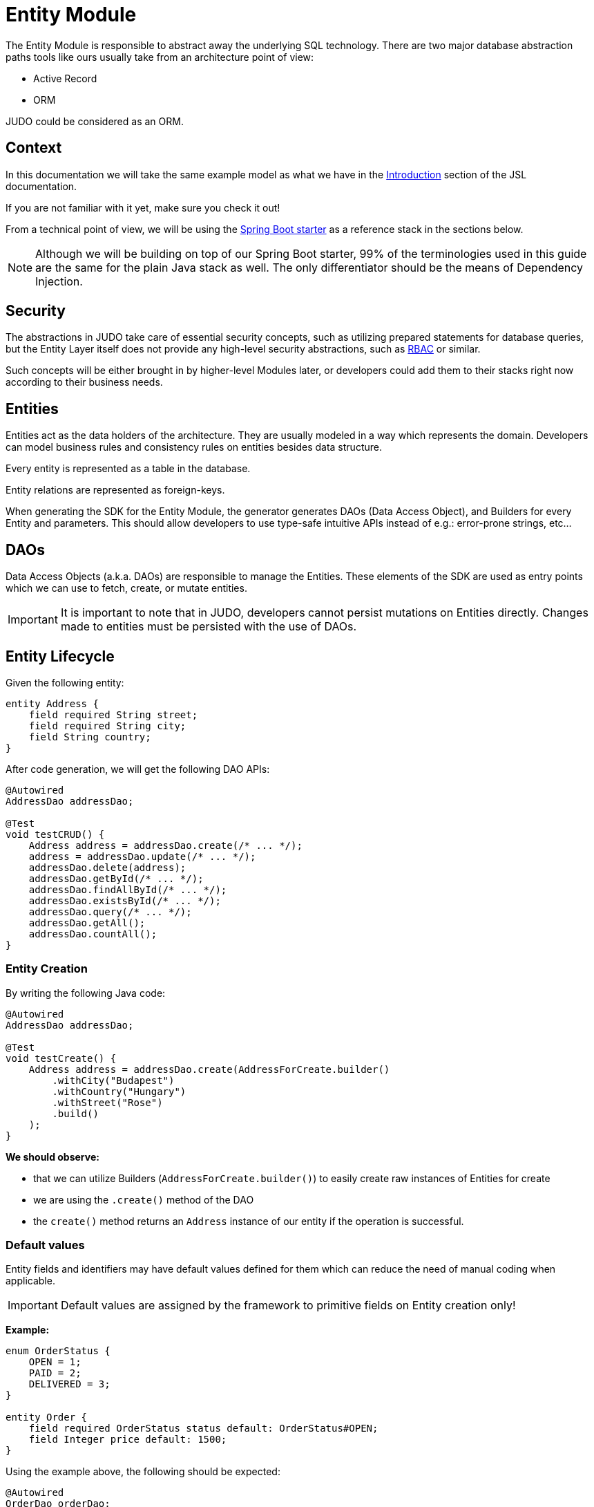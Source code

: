 = Entity Module

:idprefix:
:idseparator: -

The Entity Module is responsible to abstract away the underlying SQL technology. There are two major database abstraction
paths tools like ours usually take from an architecture point of view:

* Active Record
* ORM

JUDO could be considered as an ORM.

== Context
In this documentation we will take the same example model as what we have in the xref:meta-jsl:01_intro.adoc[Introduction,window=_blank]
section of the JSL documentation.

If you are not familiar with it yet, make sure you check it out!

From a technical point of view, we will be using the xref:getting-started/04_bootstrap-spring-boot-project.adoc[Spring Boot starter,window=_blank]
as a reference stack in the sections below.

[NOTE]
====
Although we will be building on top of our Spring Boot starter, 99% of the terminologies used in this guide are the same
for the plain Java stack as well. The only differentiator should be the means of Dependency Injection.
====

== Security

The abstractions in JUDO take care of essential security concepts, such as utilizing prepared statements for database queries,
but the Entity Layer itself does not provide any high-level security abstractions, such as https://en.wikipedia.org/wiki/Role-based_access_control[RBAC,window=_blank]
or similar.

Such concepts will be either brought in by higher-level Modules later, or developers could add them to their stacks right
now according to their business needs.

== Entities

Entities act as the data holders of the architecture. They are usually modeled in a way which represents the domain.
Developers can model business rules and consistency rules on entities besides data structure.

Every entity is represented as a table in the database.

Entity relations are represented as foreign-keys.

When generating the SDK for the Entity Module, the generator generates DAOs (Data Access Object), and Builders for every
Entity and parameters. This should allow developers to use type-safe intuitive APIs instead of e.g.: error-prone strings, etc...

== DAOs

Data Access Objects (a.k.a. DAOs) are responsible to manage the Entities. These elements of the SDK are used as entry points
which we can use to fetch, create, or mutate entities.

[IMPORTANT]
====
It is important to note that in JUDO, developers cannot persist mutations on Entities directly. Changes made to entities
must be persisted with the use of DAOs.
====

== Entity Lifecycle

Given the following entity:

[source,jsl]
----
entity Address {
    field required String street;
    field required String city;
    field String country;
}
----

After code generation, we will get the following DAO APIs:

[source,java]
----
@Autowired
AddressDao addressDao;

@Test
void testCRUD() {
    Address address = addressDao.create(/* ... */);
    address = addressDao.update(/* ... */);
    addressDao.delete(address);
    addressDao.getById(/* ... */);
    addressDao.findAllById(/* ... */);
    addressDao.existsById(/* ... */);
    addressDao.query(/* ... */);
    addressDao.getAll();
    addressDao.countAll();
}

----

=== Entity Creation

By writing the following Java code:

[source,java]
----
@Autowired
AddressDao addressDao;

@Test
void testCreate() {
    Address address = addressDao.create(AddressForCreate.builder()
        .withCity("Budapest")
        .withCountry("Hungary")
        .withStreet("Rose")
        .build()
    );
}
----

**We should observe:**

* that we can utilize Builders (`AddressForCreate.builder()`) to easily create raw instances of Entities for create
* we are using the `.create()` method of the DAO
* the `create()` method returns an `Address` instance of our entity if the operation is successful.

=== Default values

Entity fields and identifiers may have default values defined for them which can reduce the need of manual coding when
applicable.

[IMPORTANT]
Default values are assigned by the framework to primitive fields on Entity creation only!

**Example:**

[source,jsl]
----
enum OrderStatus {
    OPEN = 1;
    PAID = 2;
    DELIVERED = 3;
}

entity Order {
    field required OrderStatus status default: OrderStatus#OPEN;
    field Integer price default: 1500;
}
----

Using the example above, the following should be expected:

[source,java]
----
@Autowired
OrderDao orderDao;

@Test
void testDefaults() {
    Order myOrder = orderDao.create(OrderForCreate.builder().build());

    assertEquals(OrderStatus.OPEN, myOrder.getStatus());
    assertEquals(Optional.of(1500), myOrder.getPrice());
}
----

=== Entity Retrieval / Fetching

Through direct DAO operations, entities can be fetched in multiple ways.

* By one's own ID
* By fetching all
* By forming a custom `query`

**Fetching by id:**

[source,java]
----
@Autowired
AddressDao addressDao;

@Test
void testFetch() {
    Optional<Address> addressAgain = addressDao.getById(address.identifier());
}
----

The `.getById()` method in most cases should be used when we would like to fetch an updated version of an entity for which
we already have a reference to. The return type is Optional because the entity may not exist in the database.

// TODO getByIds

**Fetching every Address entity in the database:**

[source,java]
----
@Autowired
AddressDao addressDao;

@Test
void testAll() {
    List<Address> addressList = addressDao.getAll();
}
----

[IMPORTANT]
The `.getAll()` method should be used carefully, because for large data-sets, it could have a quite significant impact
on performance.

**Fetching with a custom query:**

[source,java]
----
@Autowired
AddressDao addressDao;

@Test
void testQuery() {
    List<Address> addressesInBudapest = addressDao.query()
        .filterByCity(StringFilter.equalTo("Budapest"))
        .orderBy(AddressAttribute.CITY) // or
        //.orderByDescending(AddressAttribute.CITY)
        .selectList(20);
}
----

Every DAO has a `.query()` method which is a QueryCustomizer. It is a builder, and you can customize which entities you want to query.

This builder will have `.filter()` methods on it based on the corresponding fields of each Entity. You can filter primitive fields and primitive calculated members as well.

Sorting can be achieved by adding the `.orderBy()` or `.orderByDescending()` method calls to the builder, and providing
the field which we would like to use.

[INFO]
====
Multiple fields may be used for sorting and filtering as well.
====

As a last step, every query must be fired by calling the `.selectList()` method.

The `selectList` method can be used in various ways :

 * Without parameter `.selectList()`, you will gain all element that satisfy the query condition.
 * With one parameter `.selectList(Integer limit)`, you can define how many elements you'd like to fetch.
 * With two parameter `.selectList(Integer limit, Integer offset)`, you can define an offset to specify how many elements you'd like to skip.

__The return type is always a List.__

If you don't need the instances of the entity, only the count of the fitting entities, you can use the `count` methods.

**Counting every Address entity in the database:**

[source,java]
----
@Autowired
AddressDao addressDao;

@Test
void testAll() {
    Long numberOfAddress = addressDao.countAll();
}
----

**Counting with a custom query:**

[source,java]
----
@Autowired
AddressDao addressDao;

@Test
void testCount() {
    Long numberOfAddressInBudapest = addressDao.query()
            .filterByCity(StringFilter.equalTo("Budapest"))
            .orderBy(AddressAttribute.CITY) // or
            //.orderByDescending(AddressAttribute.CITY)
            .count();
}
----

=== Entity Updates

As mentioned in the previous sections, it is not enough to update a field of an entity, that action alone does not take
care of the persistence part of the operation. In order to persist our changes, we need to do the following:

[source,java]
----
@Autowired
AddressDao addressDao;

@Test
void testUpdate() {
    Address address = addressDao.create(AddressForCreate.builder()
        // ...
        .build()
    );

    address.setCity("Oslo");
    // in the database the city still "Budapest"

    address = addressDao.update(address);
    // in the database now also "Oslo"

}
----

[IMPORTANT]
It is super important to notice that the `.update()` method has a return value! The Address instance passed as an argument
to the method will NOT be updated. Instead, the return value will have the updated values!

=== Entity validation

From this point onwards, we know how to create and update Entity instances, therefore it is time for us to talk about
validation rules.

Currently, we support two types of validation concepts:

* `required` modifiers
* type-based validations

To understand how to use the `required` modifier, please check the xref:meta-jsl:05_entity.adoc#primitive-field[Primitive Fields,window=_blank]
section of our documentation

**Example:**

[source,jsl]
----
type numeric PostalCode precision : 5 scale : 0;
type string String min-size : 0  max-size : 250;

entity Address {
    field required String street;
    field required String city;
    field PostalCode postalCode;
}
----

Based on the model above, the following should be observed:

* We defined a custom numeric type `PostalCode` with a `precision` of `5` and `scale` of `0`
* We defined a custom string type `String` with a `max-size` of `250`
* We defined fields `street` and `city` as `requried`
* We defined a field `postalCode` with our custom type `PostalCode`

As a result, the following will hold true:

[source,java]
----
@Autowired
AddressDao addressDao;

@Test
void testValidation() {
    // Will throw ValidationException because street and city is missing
    Address address1 = addressDao.create(AddressForCreate.builder()
        .withPostalCode(1490)
        .build()
    );

    // Will throw ValidationException because the postalCode attribute fails the precision rule defined on PostalCode
    Address address2 = addressDao.create(AddressForCreate.builder()
        .withCity("Budapest")
        .withStreet("Custom Street 2.")
        .withPostalCode(467890)
        .build()
    );
}
----

=== Entity Deletion

Deleting an entity can be done by calling the `.delete(/* ... */)` method on the DAO and providing a reference to an
entity we wish to delete.

[source,java]
----
@Autowired
AddressDao addressDao;

@Test
void testDelete() {
    addressDao.delete(address);
}
----

[NOTE]
====
Please note that deleting an entity could leave existing references in the codebase. These references must be handled
by developers to prevent them from being used in parts of the code where it could cause issues.
====

== Entity Inheritance

In JUDO Entities may inherit or "subclass" any number of Entities. Consistency is ensured by the toolbox in a way where
if there are colliding members, the transformation will throw an error.

This concept is explained in great detail in the xref:meta-jsl:05_entity.adoc#inheritance[Inheritance,window=_blank]
section of the JSL DSL docs.

Given the following example:

[source,jsl]
----
entity User {
    identifier required Email email;
}

entity abstract Customer {
    field required Address address;
    relation Order[] orders opposite: customer;
}

entity Person extends Customer, User {
    field required String firstName;
    field required String lastName;
    field String fullName <= self.firstName + " " + self.lastName;
}
----

The corresponding `PersonDao` and `Person` Java class will inherit the members from both the `Customer` and `User` entities.

**For example:**

[source,java]
----
@Autowired
PersonDao personDao;

@Test
void testInheritance() {
    Person johnPerson = personDao.create(PersonForCreate.builder()
            .withFirstName("John")
            .withLastName("Doe")
            .withEmail("john@doe.com")
            .withAddress(AddressForCreate.builder()
                    .withStreet("Rose")
                    .withCity("Budapest")
                    .build()
            ).build()
    );

    List<Order> ordersForJohn = personDao.queryOrders(johnPerson).selectList();

    String city = johnPerson.getAddress().getCity();
}
----

[NOTE]
In this example you may notice that the list of Orders is queried through the `personDao`. The logic behind this will be
explained in great detail in the next sections.

=== AdaptTo
You can get the ancestors of the Person entity if you need it. Use the `adaptTo(Class<T> target)` method.

This method casts the actual element to the target class.

For example :

Each DAO has its own Identifier class, so if you want to use the CustomerDAO to retrieve a Person as a Customer, you'll need to adapt it.

[source,java]
----
@Autowired
AddressDao addressDao;

@Autowired
PersonDao personDao;

@Autowired
UserDao userDao;

@Test
void testAdaptTo() {

    Optional<Customer> johnDoAsACustomer = customerDao.getById(johnPerson.adaptTo(Customer.class).identifier());
    assertTrue(johnDoAsACustomer.isPresent());

    Optional<User> johnDoAsAUser = userDao.getById(johnPerson.adaptTo(User.class).identifier());
    assertTrue(johnDoAsAUser.isPresent());

    // Always will be empty
    Optional<Address> johnDoAsAAddres = addressDao.getById(johnPerson.adaptTo(Address.class).identifier());
    assertEquals(Optional.empty(), johnDoAsAAddres);

}
----

[IMPORTANT]
Only use this method if there is an inherited relation between the entities. This cast is a map between entities. It is up to you to decide how to use it correctly.

== Abstract Entity

The `abstract` modifier has the following effect on entities and DAOs:

* Entities are **not** instantiable via Java code
* Corresponding DAOs do not have a `.create(/* ... */)` method on them

__ You can notice the generated DAO for the Customer entity does not contain the create method. __

== Entity Members

The following members can be declared for each Entity:

* fields
* identifiers
* relations
* calculated members
* queries

=== Fields

There are two types of `fields`:

* Primitive
* Composite

Before continuing, make sure you double-check the corresponding xref:meta-jsl:05_entity.adoc#composition[Composition,window=_blank]
section in the JSL DSL docs understand the reason behind this split.

In essence primitive fields can be for example: derived types of strings, numbers, etc... while "composite fields" can
be other entities or collections of entities.

[IMPORTANT]
The lifecycle of Entity fields are tied to their inclusive Entity, similarly how Aggregate Roots work in DDD.

In the example below, we are showcasing both types under the same Entity:

[source,jsl]
----
entity Order {
    field required OrderStatus status = OrderStatus#OPEN;
    field OrderItem[] orderItems;
    // ...
}
----

Managing the fields `status` and `orderItems` is done directly on the `Order` instance:

[source,java]
----
@Autowired
CustomerDao customerDao;

@Autowired
ProductDao productDao;

@Test
void testFields() {
    Optional<Customer> johnCustomer = customerDao.getById(johnPerson.adaptTo(Customer.class).identifier());

    Product chainsaw = productDao.create(ProductForCreate.builder().withName("Master Chainsaw").withPrice(1500).build());
    Product butter = productDao.create(ProductForCreate.builder().withName("Master Butter").withPrice(2).build());

    Order order = orderDao.create(OrderForCreate.builder()
            .withStatus(OrderStatus.OPEN)
            .withCustomer(johnCustomer.get())
            .build()
    );

    orderDao.createOrderItems(
            order,
            List.of(OrderItemForCreate.builder().withAmount(50).withProduct(butter).build())
    );

    // refresh the order instance after the creation
    order = orderDao.getById(order.identifier()).get();

    order.getOrderItems().get(0).setAmount(300);

    Order updatedOrder = orderDao.update(order);

    assertEquals(300, updatedOrder.getOrderItems().get(0).getAmount());
}
----

In the example above we are creating an `Order`, and after it's creation we are adding an item to it, and lastly persist
the changes.

[IMPORTANT]
====
When we create or fetch Orders, the `Order` instance will "pull in" all of it's fields, which means that if there is an
entity with a field, or fields which may contain multiple hundreds or thousands of elements, it may cause performance issues.

In such cases it is advised to use "relations" instead.
====

// TODO Deep copy explanation https://blackbelt.atlassian.net/browse/JNG-5269

=== Identifiers

Identifiers are similar to fields, but can only be primitive types.

When we define identifiers, the architecture is responsible to ensure that every value is unique. This is enforced at creation
and update calls as well by the corresponding DAOs.

**Example:**

[source,jsl]
----
entity User {
    identifier required Email email;
}
----
[source,java]
----

@Autowired
UserDao userDao;

@Test
void testIdentifier() {

    User user1 = userDao.create(User.builder().withEmail("same@mail.com").build());
    // Will throw ValidationException because the email is not unique
    User user2 = userDao.create(User.builder().withEmail("same@mail.com").build());

}
----
In this scenario, every `User` will have different `email` attributes, enforced by the architecture.

=== Relations

Before continuing, make sure you double-check the corresponding xref:meta-jsl:05_entity.adoc#relations[Relations,window=_blank]
section in the JSL DSL docs.

[IMPORTANT]
====
The main difference between relations and fields is the lifecycle of them. While fields are "composited" and tied to the
lifecycle of the inclusive Entity, relations are managed via DAOs.
====

One may consider relations as associations between entities.

**For example:**

[source,jsl]
----
entity abstract Customer {
    field required Address address;
    relation Order[] orders opposite: customer;
}

entity Person extends Customer, User {
    field required String firstName;
    field required String lastName;
    field String fullName <= self.firstName + " " + self.lastName;
}
----

Based on the example above, the corresponding SDK code will be the following:

[source,java]
----
@Autowired
PersonDao personDao;

@Test
void testRelations() {
    Person johnPerson = personDao.create(Person.builder()
            .withFirstName("John")
            .withLastName("Doe")
            .withEmail("john@doe.com")
            .withAddress(Address.builder()
                    .withCity("Budapest")
                    .withStreet("Rose")
                    .build()
            ).build(),
           PersonAttachedRelationsForCreate.builder()
                    .withOrders(List.of(/* list of Orders */))
                    .build()
    );

    personDao.addOrders(johnPerson, List.of(/* ... */));
    personDao.removeOrders(johnPerson, List.of(/* ... */));
    List<Order> ordersQueried = personDao.queryOrders(johnPerson).execute();
}
----

As we can see, the `orders` relation can only be queried via the `Person` entity's `PersonDao`.

When creating an entity with relations, you attach them using the `PersonAttachedRelationsForCreate`. This builder contains all the relations that the Person entity has, including the inherited ones.

The reason why the lifecycle is split for fields and relations is based on historical experience managing these two
concepts.

Based on what we learned in the past years, it turned out that it's much easier to reason about the lifecycle
of Entities, and their fields (composite, or primitive) this way. In our case, our SDK is straight forward.

Loose coupling (relations) are managed via DAOs, and tighter couplings (fields) are managed on an Entity level.

==== One Way vs Two Way vs opposite-add

Relations can be defined in various ways.

**One way:**

[source,jsl]
----
entity OrderItem {
    field required Integer amount;
    // ...
}

entity Customer {
    relation required OrderItem favouriteItem;
    // ...
}

entity Person extends Customer, User {
    // ...
}
----

Going with this setup the `CustomerDao` will contain the following methods (besides CRUD methods):

[source,java]
----
@Autowired
PersonDao personDao;

@Autowired
OrderItemDao orderItemDao;

@Autowired
ProductDao productDao;

@Test
void testOneWay() {

    Product butter = productDao.create(Product.builder().withName("Butter").withPrice(2).build());
    Product chainsaw = productDao.create(Product.builder().withName("Master Chainsaw").withPrice(1500).build());

    OrderItem orderItem = orderItemDao.create(OrderItem.builder().withAmount(1).build(),
            OrderItemAttachedRelationsForCreate.builder().withProduct(chainsaw).build());

    Person johnPerson = personDao.create(Person.builder()
        .withFirstName("John")
        // ...
        .build()
    );

    // new PersonDAO APIs:
    Optional<OrderItem> favouriteItem = personDao.queryFavouriteItem(johnPerson); // Optional empty
    personDao.setFavouriteItem(johnPerson, orderItem);
    personDao.unsetFavouriteItem(johnPerson);

    personDao.createFavouriteItem(
            johnPerson,
            OrderItem.builder().withAmount(150).build(),
            OrderItemAttachedRelationsForCreate.builder().withProduct(butter).build()
    );
}
----

[IMPORTANT]
====
The `.setFavourite()` can only set existing Order elements.

====

**Two way:**

[source,jsl]
----
entity abstract Customer {
    relation Order[] orders opposite: customer;
    // ...
}

entity Person extends Customer, User {
    // ...
}

entity Order {
    relation required Customer customer opposite: orders;
    // ...
}
----

Modeling the two entities this way, the resulting DAO APIs are extended to contain the following methods:

[source,java]
----
@Autowired
AddressDao addressDao;

@Autowired
PersonDao personDao;

@Autowired
OrderDao orderDao;

@Autowired
PoductDao productDao;

@Test
void testTwoWay() {
    Product butter = productDao.create(Product.builder().withName("Butter").withPrice(2).build());
    Person johnPerson = personDao.create(Person.builder()
            .withFirstName("John")
            .withLastName("Doe")
            .withEmail("john@doe.com")
            .withAddress(Address.builder()
                    .withCity("Budapest")
                    .withStreet("Rose")
                    .build()
            ).build()
    );

    // new PersonDAO APIs:
    personDao.createOrders(johnPerson, List.of(/* ... */));
    personDao.addOrders(johnPerson, List.of(/* ... */));
    personDao.removeOrders(johnPerson, List.of(/* ... */));
    personDao.queryOrders(johnPerson).execute();
    List<Order> queriedOrders = personDao.queryOrders(johnPerson).execute();

    Order order = orderDao.create(Order.builder()
            .withStatus(OrderStatus.OPEN)
            .build(),
            OrderAttachedRelationsForCreate.builder().withCustomer(johnPerson.adaptTo(Customer.class)).build()
    );

    orderDao.createOrderItems(order, List.of(OrderItem.builder().withAmount(50).build()), List.of(OrderItemAttachedRelationsForCreate.builder().withProduct(butter).build()));

    // new OrderDAO APIs:
    Optional<Customer> customerForOrder = orderDao.queryCustomer(order);
    orderDao.setCustomer(order, customerForOrder.get());
}
----

**Opposite add:**

[source,jsl]
----
entity OrderItem {
    relation required Product product opposite-add: orderItems[];
    // ...
}

entity Product {
    // ...
}
----

The "opposite-add" case is a bit different compared to the ones above. If you model your relations this way, the `ProductDao`
will be adjusted, even though we did not define any relation pointing to the `OrderItem` entity.

The resulting `OrderDao` API will contain the following additional methods:

[source,java]
----
@Autowired
ProductDao productDao;

@Test
void testOppositeAdd() {
    Product chainsaw = productDao.create(Product.builder().withName("Master Chainsaw").withPrice(1500).build());

    // new ProductDAO APIs:
    productDao.createOrderItems(chainsaw, List.of(/* ... */));
    productDao.addOrderItems(chainsaw, List.of(/* ... */));
    productDao.removeOrderItems(chainsaw, List.of(/* ... */));
    List<OrderItem> queriedOrderItems = productDao.queryOrderItems(chainsaw).execute();
}
----

=== Relation DAO methods summarized

==== Not required Single Relations

For the given model:

[source,jsl]
----
entity Person {
    relation Person bestFriend;
}
----

The following methods will be generated:

* `Optional<Person> queryBestFriend(Person object)`
* `void setBestFriend(Person object, Person relatedObject)`
* `void unsetBestFriend(Person object)`

==== Required Single Relations

For the given model:

[source,jsl]
----
entity Person {
    relation required Animal pet;
}
----

The following methods will be generated:

* `Animal queryPet(Person object)`
* `void setPet(Person object, Animal relatedObject)`

In case of `required` relations, DAOs will not contain an `unset` method.

==== Multiple Relations

For the given model:

[source,jsl]
----
entity Person {
    relation Order[] orders;
}
----

The following methods will be generated:

* `List<Order> createOrders(Person object, List.of(/* Orders */))`
* `Order createOrders(Person object, Order relatedObject)`
* `List<Order> createOrders(Person object, List.of(/* Orders */), List.of(/* OrderAttachedRelations */))`)`
* `Order createOrders(Person object, Order relatedObject, OrderAttachedRelationsForCreate attachedObject)`
* `void addOrders(Person object, List.of(/* ... */))`
* `void addOrders(Person object, Order relatedObject)`
* `void removeOrders(Person object, List.of(/* ... */))`
* `void removeOrders(Person object, Order relatedObject)`
* `QueryCustomizer queryOrders(Person object)`

The main difference between `createOrders` and `addOrders` is that `createOrders` explicitly creates not yet persisted
entries, while `addOrders` throws an exception if any of them are not yet persisted.

=== Calculated members

Calculated members are dynamic attributes on each entity. The purpose of them is to give developers means to define complex
"data types" where values are calculated at runtime, rather than statically persisting them.

[IMPORTANT]
====
Calculated values are computed at query time, only once. If you would like to "refresh" a derived value, you must persist your
instance state (if there are changes), and re-fetch it by e.g.: calling `getById()`, or `.query()` on a DAO.
====

**For example:**

[source,jsl]
----
entity Person extends Customer, User {
    field required String firstName;
    field required String lastName;
    field String fullName <= self.firstName + " " + self.lastName;
}
----

The `fullName` attribute's value is not persisted in the database, but calculated when an instance is fetched.

[source,java]
----
@Autowired
PersonDao personDao;

@Test
void testCalculatedMembers() {
    personDao.create(Person.builder()
            .withFirstName("John")
            .withLastName("Doe")
            .withEmail("john@doe.com")
            .withAddress(Address.builder()
                    .withCity("Budapest")
                    .withStreet("Rose")
                    .build()
            ).build()
    );

    List<Person> persons = personDao.query()
            .filterByEmail(StringFilter.equalTo("john@doe.com"))
            .execute();

    persons.get(0).setFirstName("Johny");
    // the calculated member hasn't changed
    assertEquals(Optional.of("John Doe"), persons.get(0).getFullName());

    // refresh person calculated fields
    Person person = personDao.update(persons.get(0));
    assertEquals(Optional.of("Johny Doe"), person.getFullName());
}
----

Calculated members are not limited to primitive types!

You may find a detailed description of the expression syntax for calculated members in the xref:meta-jsl:05_entity.adoc#calculated-members[Calculated members,window=_blank]
section of the JSL DSL documentation.

=== Fetching

You can influence the behavior of a relation. You have the flexibility to fetch a relation like a field.
For more information, you can refer to the xref:meta-jsl:05_entity.adoc#fetching-strategy[Fetching strategy,window=_blank] section.

**For example:**
[source,jsl]
----
entity OrderItem {
	relation required Product product opposite-add: orderItems[] eager: true;
	field required Integer amount;
	field String productName <= self.product.name;
	field Integer price <= self.amount * self.product.price;
}

entity Product {
	identifier required String name;
	field required Integer price;
}
----
[source, java]
----

@Autowired
ProductDao productDao;

@Autowired
OrderItemDao orderItemDao;

@Test
public void testFetch() {

    Product product = productDao.create(Product.builder().withName("Butter").withPrice(3).build());

    OrderItem orderItem = orderItemDao.create(OrderItem.builder().withAmount(20).withProduct(product).build());

    assertEquals("Butter", orderItem.getProduct().getName());
}
----


=== Instance Query

Queries are dynamic capabilities of Entities. They let the modeler create dynamic functions/methods which can return values
for entity instances at runtime.

Main differences distinguishing `calculated` members from `queries` from an SDK point of view:

[options="header"]
|======================================================================
|Property                               | derived   | query
| Available on Entity                   | `true`    | `false`
| Available on Dao                      | `false`   | `true`
| Runs when Entity is queried           | `true`    | `false`
| Can be run multiple times, manually   | `false`*  | `true`
| Can have input parameters             | `false`   | `true`
|======================================================================

__* Calculated values can be "refreshed" by re-query-ing the entity instance__

As stated in the table above, instance queries are defined as entity members, however, from a technical point of view
the `query` is generated on DAOs, and not as methods/fields on entities.

Since queries are methods on DAOs, they can be called explicitly any number of times.

Regardless of the number of parameters in the model, the DAO method's first parameter will always be an instance
of the entity on which we defined the query.

**Example:**

[source,jsl]
----
entity Lead {
    field Integer value = 100000;
    relation required SalesPerson salesPerson opposite: leads;
    // ...
}

entity SalesPerson extends Person {
    relation Lead[] leads opposite: salesPerson;
    relation Lead[] leadsOver10 <= self.leadsOver(limit = 10);
    // ...
}

query Lead[] leadsOver(Integer limit = 100) on SalesPerson <= self.leads.filter(lead | lead.value > limit);

----

One of the many neat aspects of queries is the ability for them to be composed into other entity members.

In the example above, we should notice the use of the `calculated` field `leadsOver10` utilizing the `leadsOver` query.

The corresponding Java SDK should look like the following:

[source,java]
----

@Autowired
SalesPersonDao salesPersonDao;

@Test
void testQuery() {
    SalesPerson createdSalesPerson = salesPersonDao.create(SalesPerson.builder()
                    .withFirstName("Super")
                    .withLastName("Person")
                    .withEmail("super.person@mail.com")
                    .withAddress(Address.builder().withStreet("Rose").withCity("Budapest").build())
                    .build()
            );

    List<Lead> leadsOver = salesPersonDao
            .queryLeadsOver(createdSalesPerson, SalesPersonLeadsOverParameter.builder()
                    .withLimit(200) // explicit definition of "limit" to have value of 200 instead of the default 100
                    .build()
            )
            .execute();

    List<Lead> leadsOver10 = salesPersonDao.queryLeadsOver10(createdSalesPerson).execute();
----

Queries return type depend on the following query types in JSL:

  *  Primitive queries will return the primitive type representation.
  *  Single-entity queries will return an Optional within the Entity class.
  *  List-entity queries will return a QueryCustomizer.

== Static Query

Since static queries are defined on a root level of our models, they are considered special. They cannot be directly tied
to entities, therefore they cannot be generated on entity prefixes/namespaces (e.g.: `LeadDao`). Every static query
defined in our model will manifest a dedicated DAO (e.g.: `TotalNumberOfLeadsDao`).

**Example:**

[source,jsl]
----
model QueryModel;

type numeric Integer precision : 9 scale : 0;

query Integer totalNumberOfLeads() <= Lead!all()!size();
query Lead[] rootAllLeadsBetween(Integer min = 0, Integer max = 100) <= Lead!filter(l | l.value > min and  l.value < max);
query Integer rootCountAllLeadsBetween(Integer min = 0, Integer max = 100) <= Lead!filter(l | l.value > min and  l.value < max)!size();

entity Lead {
	field Integer value;
}
----

Depending on the return types, and the existence or absence of parameters, the generated APIs differ.

=== Parameterless Static Query

Parameterless static queries are generated in their corresponding dedicated DAOs. If the return type is not a list, they contain an `.execute()` method otherwise, they contain a `.query()` method.

[source,java]
----
@Autowired
TotalNumberOfLeadsDao totalNumberOfLeadsDao;

@Autowired
LeadDao leadDao;

@Test
public void testStaticQuery() {
    leadDao.create(Lead.builder().withValue(50).build());
    leadDao.create(Lead.builder().withValue(175).build());

    assertEquals(2, totalNumberOfLeadsDao.execute());
}
----

=== Static Queries with parameters

Compared to parameterless static queries, the generated Java methods differ based on return types.

Methods for queries returning:

* Collections: start with "query", and parameters can be set on then. Since queries are builders, we need to call the .execute() method in order to get the actual results.
* Single references, or primitives: contain an `.execute()`, and parameters can be set on the same method.

[source,java]
----
@Autowired
RootAllLeadsBetweenDao rootAllLeadsBetweenDao;

@Autowired
RootCountAllLeadsBetweenDao rootCountAllLeadsBetweenDao;

@Autowired
LeadDao leadDao;

@Test
public void testStaticQuery() {
    leadDao.create(Lead.builder().withValue(50).build());
    leadDao.create(Lead.builder().withValue(175).build());

    List<Lead> rootAllLeadsBetween = rootAllLeadsBetweenDao.query(
                    RootAllLeadsBetweenParameter.builder()
                            .withMax(80)
                            .withMin(10)
                            .build())
            .execute();

    assertEquals(1, rootAllLeadsBetween.size());
    assertEquals(Optional.of(50), rootAllLeadsBetween.get(0).getValue());

    Integer rootCountAllLeadsBetween = rootCountAllLeadsBetweenDao.execute(RootCountAllLeadsBetweenParameter.builder()
            .withMin(10)
            .withMax(80)
            .build()
    );

    assertEquals(1, rootCountAllLeadsBetween);
}
----

The reason why the API is different for collection types and every other type is to let developers provide additional
filter and paging capabilities as traditional queries have.

**Example:**

[source,java]
----
    @Autowired
    RootAllLeadsBetweenDao rootAllLeadsBetweenDao;

    @Test
    public void testStaticQuery() {
        // ...

        List<Lead> rootAllLeadsBetween = rootAllLeadsBetweenDao.query(RootAllLeadsBetweenParameter.builder()
                        .withMax(80)
                        .build())
                .orderBy(LeadAttribute.VALUE) // additional ordering
                .execute(20); // additionl limit
    }
----

